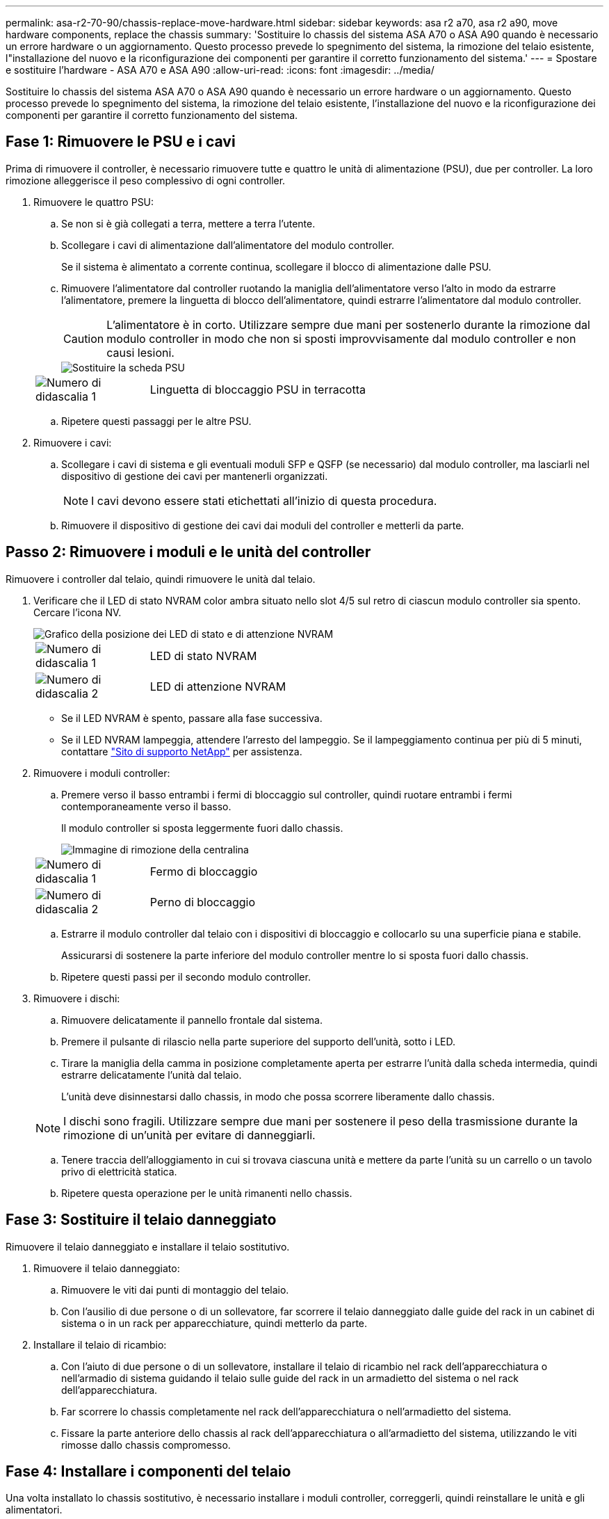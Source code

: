 ---
permalink: asa-r2-70-90/chassis-replace-move-hardware.html 
sidebar: sidebar 
keywords: asa r2 a70, asa r2 a90, move hardware components, replace the chassis 
summary: 'Sostituire lo chassis del sistema ASA A70 o ASA A90 quando è necessario un errore hardware o un aggiornamento. Questo processo prevede lo spegnimento del sistema, la rimozione del telaio esistente, l"installazione del nuovo e la riconfigurazione dei componenti per garantire il corretto funzionamento del sistema.' 
---
= Spostare e sostituire l'hardware - ASA A70 e ASA A90
:allow-uri-read: 
:icons: font
:imagesdir: ../media/


[role="lead"]
Sostituire lo chassis del sistema ASA A70 o ASA A90 quando è necessario un errore hardware o un aggiornamento. Questo processo prevede lo spegnimento del sistema, la rimozione del telaio esistente, l'installazione del nuovo e la riconfigurazione dei componenti per garantire il corretto funzionamento del sistema.



== Fase 1: Rimuovere le PSU e i cavi

Prima di rimuovere il controller, è necessario rimuovere tutte e quattro le unità di alimentazione (PSU), due per controller. La loro rimozione alleggerisce il peso complessivo di ogni controller.

. Rimuovere le quattro PSU:
+
.. Se non si è già collegati a terra, mettere a terra l'utente.
.. Scollegare i cavi di alimentazione dall'alimentatore del modulo controller.
+
Se il sistema è alimentato a corrente continua, scollegare il blocco di alimentazione dalle PSU.

.. Rimuovere l'alimentatore dal controller ruotando la maniglia dell'alimentatore verso l'alto in modo da estrarre l'alimentatore, premere la linguetta di blocco dell'alimentatore, quindi estrarre l'alimentatore dal modulo controller.
+

CAUTION: L'alimentatore è in corto. Utilizzare sempre due mani per sostenerlo durante la rimozione dal modulo controller in modo che non si sposti improvvisamente dal modulo controller e non causi lesioni.

+
image::../media/drw_a70-90_psu_remove_replace_ieops-1368.svg[Sostituire la scheda PSU]

+
[cols="1,4"]
|===


 a| 
image:../media/icon_round_1.png["Numero di didascalia 1"]
 a| 
Linguetta di bloccaggio PSU in terracotta

|===
.. Ripetere questi passaggi per le altre PSU.


. Rimuovere i cavi:
+
.. Scollegare i cavi di sistema e gli eventuali moduli SFP e QSFP (se necessario) dal modulo controller, ma lasciarli nel dispositivo di gestione dei cavi per mantenerli organizzati.
+

NOTE: I cavi devono essere stati etichettati all'inizio di questa procedura.

.. Rimuovere il dispositivo di gestione dei cavi dai moduli del controller e metterli da parte.






== Passo 2: Rimuovere i moduli e le unità del controller

Rimuovere i controller dal telaio, quindi rimuovere le unità dal telaio.

. Verificare che il LED di stato NVRAM color ambra situato nello slot 4/5 sul retro di ciascun modulo controller sia spento. Cercare l'icona NV.
+
image::../media/drw_a1K-70-90_nvram-led_ieops-1463.svg[Grafico della posizione dei LED di stato e di attenzione NVRAM]

+
[cols="1,4"]
|===


 a| 
image:../media/icon_round_1.png["Numero di didascalia 1"]
 a| 
LED di stato NVRAM



 a| 
image:../media/icon_round_2.png["Numero di didascalia 2"]
 a| 
LED di attenzione NVRAM

|===
+
** Se il LED NVRAM è spento, passare alla fase successiva.
** Se il LED NVRAM lampeggia, attendere l'arresto del lampeggio. Se il lampeggiamento continua per più di 5 minuti, contattare http://mysupport.netapp.com/["Sito di supporto NetApp"^] per assistenza.


. Rimuovere i moduli controller:
+
.. Premere verso il basso entrambi i fermi di bloccaggio sul controller, quindi ruotare entrambi i fermi contemporaneamente verso il basso.
+
Il modulo controller si sposta leggermente fuori dallo chassis.

+
image::../media/drw_a70-90_pcm_remove_replace_ieops-1365.svg[Immagine di rimozione della centralina]

+
[cols="1,4"]
|===


 a| 
image:../media/icon_round_1.png["Numero di didascalia 1"]
 a| 
Fermo di bloccaggio



 a| 
image:../media/icon_round_2.png["Numero di didascalia 2"]
 a| 
Perno di bloccaggio

|===
.. Estrarre il modulo controller dal telaio con i dispositivi di bloccaggio e collocarlo su una superficie piana e stabile.
+
Assicurarsi di sostenere la parte inferiore del modulo controller mentre lo si sposta fuori dallo chassis.

.. Ripetere questi passi per il secondo modulo controller.


. Rimuovere i dischi:
+
.. Rimuovere delicatamente il pannello frontale dal sistema.
.. Premere il pulsante di rilascio nella parte superiore del supporto dell'unità, sotto i LED.
.. Tirare la maniglia della camma in posizione completamente aperta per estrarre l'unità dalla scheda intermedia, quindi estrarre delicatamente l'unità dal telaio.
+
L'unità deve disinnestarsi dallo chassis, in modo che possa scorrere liberamente dallo chassis.

+

NOTE: I dischi sono fragili. Utilizzare sempre due mani per sostenere il peso della trasmissione durante la rimozione di un'unità per evitare di danneggiarli.

.. Tenere traccia dell'alloggiamento in cui si trovava ciascuna unità e mettere da parte l'unità su un carrello o un tavolo privo di elettricità statica.
.. Ripetere questa operazione per le unità rimanenti nello chassis.






== Fase 3: Sostituire il telaio danneggiato

Rimuovere il telaio danneggiato e installare il telaio sostitutivo.

. Rimuovere il telaio danneggiato:
+
.. Rimuovere le viti dai punti di montaggio del telaio.
.. Con l'ausilio di due persone o di un sollevatore, far scorrere il telaio danneggiato dalle guide del rack in un cabinet di sistema o in un rack per apparecchiature, quindi metterlo da parte.


. Installare il telaio di ricambio:
+
.. Con l'aiuto di due persone o di un sollevatore, installare il telaio di ricambio nel rack dell'apparecchiatura o nell'armadio di sistema guidando il telaio sulle guide del rack in un armadietto del sistema o nel rack dell'apparecchiatura.
.. Far scorrere lo chassis completamente nel rack dell'apparecchiatura o nell'armadietto del sistema.
.. Fissare la parte anteriore dello chassis al rack dell'apparecchiatura o all'armadietto del sistema, utilizzando le viti rimosse dallo chassis compromesso.






== Fase 4: Installare i componenti del telaio

Una volta installato lo chassis sostitutivo, è necessario installare i moduli controller, correggerli, quindi reinstallare le unità e gli alimentatori.

. A partire dal modulo controller inferiore, installare i moduli controller nel telaio di ricambio:
+
.. Allineare l'estremità del modulo controller con l'apertura nel telaio, quindi spingere delicatamente il controller completamente nel telaio.
.. Ruotare i fermi di bloccaggio verso l'alto in posizione bloccata.
.. Se non è già stato fatto, reinstallare il dispositivo di gestione dei cavi e rieseguire il controller.
+
Se sono stati rimossi i convertitori multimediali (QSFP o SFP), ricordarsi di reinstallarli.

+
Assicurarsi che i cavi siano collegati facendo riferimento alle etichette dei cavi.



. Reinstallare le unità nei corrispondenti alloggiamenti nella parte anteriore dello chassis.
. Installare tutte e quattro le unità PSU:
+
.. Con entrambe le mani, sostenere e allineare i bordi dell'alimentatore con l'apertura del modulo controller.
.. Spingere delicatamente l'alimentatore nel modulo controller fino a quando la linguetta di bloccaggio non scatta in posizione.
+
Gli alimentatori si innestano correttamente solo con il connettore interno e si bloccano in un modo.

+

NOTE: Per evitare di danneggiare il connettore interno, non esercitare una forza eccessiva quando si inserisce l'alimentatore nel sistema.



. Ricollegare i cavi di alimentazione dell'alimentatore a tutti e quattro gli alimentatori.
+
.. Fissare il cavo di alimentazione all'alimentatore utilizzando il fermo del cavo di alimentazione.
+
Se si dispone di alimentatori CC, ricollegare il blocco di alimentazione agli alimentatori dopo che il modulo controller è stato inserito completamente nel telaio e fissare il cavo di alimentazione all'alimentatore con le viti a testa zigrinata.



+
I moduli controller iniziano ad avviarsi non appena l'alimentatore viene installato e l'alimentazione viene ripristinata.



.Quali sono le prossime novità?
Dopo aver sostituito il telaio ASA A70 o ASA A90 danneggiato e aver reinstallato i componenti al suo interno, è necessario link:chassis-replace-complete-system-restore-rma.html["completare la sostituzione del telaio"].
